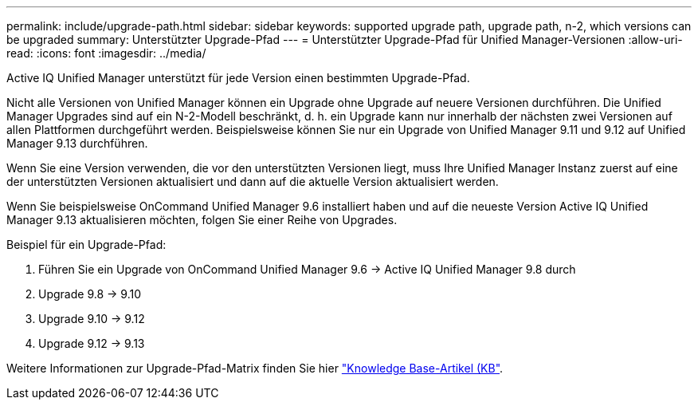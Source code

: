 ---
permalink: include/upgrade-path.html 
sidebar: sidebar 
keywords: supported upgrade path, upgrade path, n-2, which versions can be upgraded 
summary: Unterstützter Upgrade-Pfad 
---
= Unterstützter Upgrade-Pfad für Unified Manager-Versionen
:allow-uri-read: 
:icons: font
:imagesdir: ../media/


[role="lead"]
Active IQ Unified Manager unterstützt für jede Version einen bestimmten Upgrade-Pfad.

Nicht alle Versionen von Unified Manager können ein Upgrade ohne Upgrade auf neuere Versionen durchführen. Die Unified Manager Upgrades sind auf ein N-2-Modell beschränkt, d. h. ein Upgrade kann nur innerhalb der nächsten zwei Versionen auf allen Plattformen durchgeführt werden. Beispielsweise können Sie nur ein Upgrade von Unified Manager 9.11 und 9.12 auf Unified Manager 9.13 durchführen.

Wenn Sie eine Version verwenden, die vor den unterstützten Versionen liegt, muss Ihre Unified Manager Instanz zuerst auf eine der unterstützten Versionen aktualisiert und dann auf die aktuelle Version aktualisiert werden.

Wenn Sie beispielsweise OnCommand Unified Manager 9.6 installiert haben und auf die neueste Version Active IQ Unified Manager 9.13 aktualisieren möchten, folgen Sie einer Reihe von Upgrades.

.Beispiel für ein Upgrade-Pfad:
. Führen Sie ein Upgrade von OnCommand Unified Manager 9.6 -> Active IQ Unified Manager 9.8 durch
. Upgrade 9.8 -> 9.10
. Upgrade 9.10 -> 9.12
. Upgrade 9.12 -> 9.13


Weitere Informationen zur Upgrade-Pfad-Matrix finden Sie hier https://kb.netapp.com/Advice_and_Troubleshooting/Data_Infrastructure_Management/Active_IQ_Unified_Manager/What_is_the_upgrade_path_for_Active_IQ_Unified_Manager_versions["Knowledge Base-Artikel (KB"].
